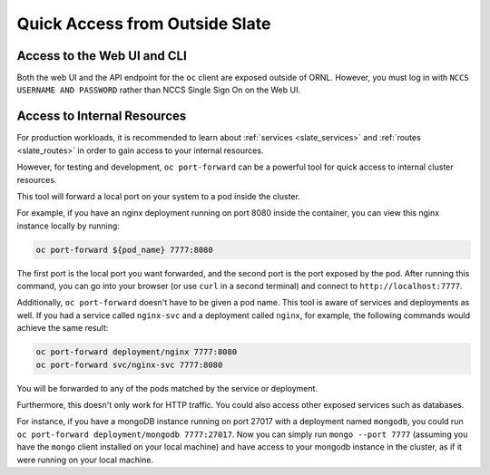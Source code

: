 
-------------------------------
Quick Access from Outside Slate
-------------------------------

Access to the Web UI and CLI
----------------------------

Both the web UI and the API endpoint for the ``oc`` client are exposed outside of ORNL. However, you must log in with ``NCCS USERNAME AND PASSWORD`` rather than NCCS Single Sign On on the Web UI.

Access to Internal Resources
----------------------------

For production workloads, it is recommended to learn about :ref:`services <slate_services>` and :ref:`routes <slate_routes>` in order to gain access to your internal resources.

However, for testing and development, ``oc port-forward`` can be a powerful tool for quick access to internal cluster resources.

This tool will forward a local port on your system to a pod inside the cluster.

For example, if you have an nginx deployment running on port 8080 inside the container, you can view this nginx instance locally by running:

.. code-block::
   
   oc port-forward ${pod_name} 7777:8080

The first port is the local port you want forwarded, and the second port is the port exposed by the pod. After running this command, you can go into your browser (or use ``curl`` in a second terminal) and connect to ``http://localhost:7777``.

Additionally, ``oc port-forward`` doesn't have to be given a pod name. This tool is aware of services and deployments as well. If you had a service called ``nginx-svc`` and a deployment called ``nginx``\ , for example, the following commands would achieve the same result:

.. code-block::

   oc port-forward deployment/nginx 7777:8080
   oc port-forward svc/nginx-svc 7777:8080

You will be forwarded to any of the pods matched by the service or deployment.

Furthermore, this doesn't only work for HTTP traffic. You could also access other exposed services such as databases.

For instance, if you have a mongoDB instance running on port 27017 with a deployment named ``mongodb``\ , you could run ``oc port-forward deployment/mongodb 7777:27017``. Now you can simply run ``mongo --port 7777`` (assuming you have the ``mongo`` client installed on your local machine) and have access to your mongodb instance in the cluster, as if it were running on your local machine.
